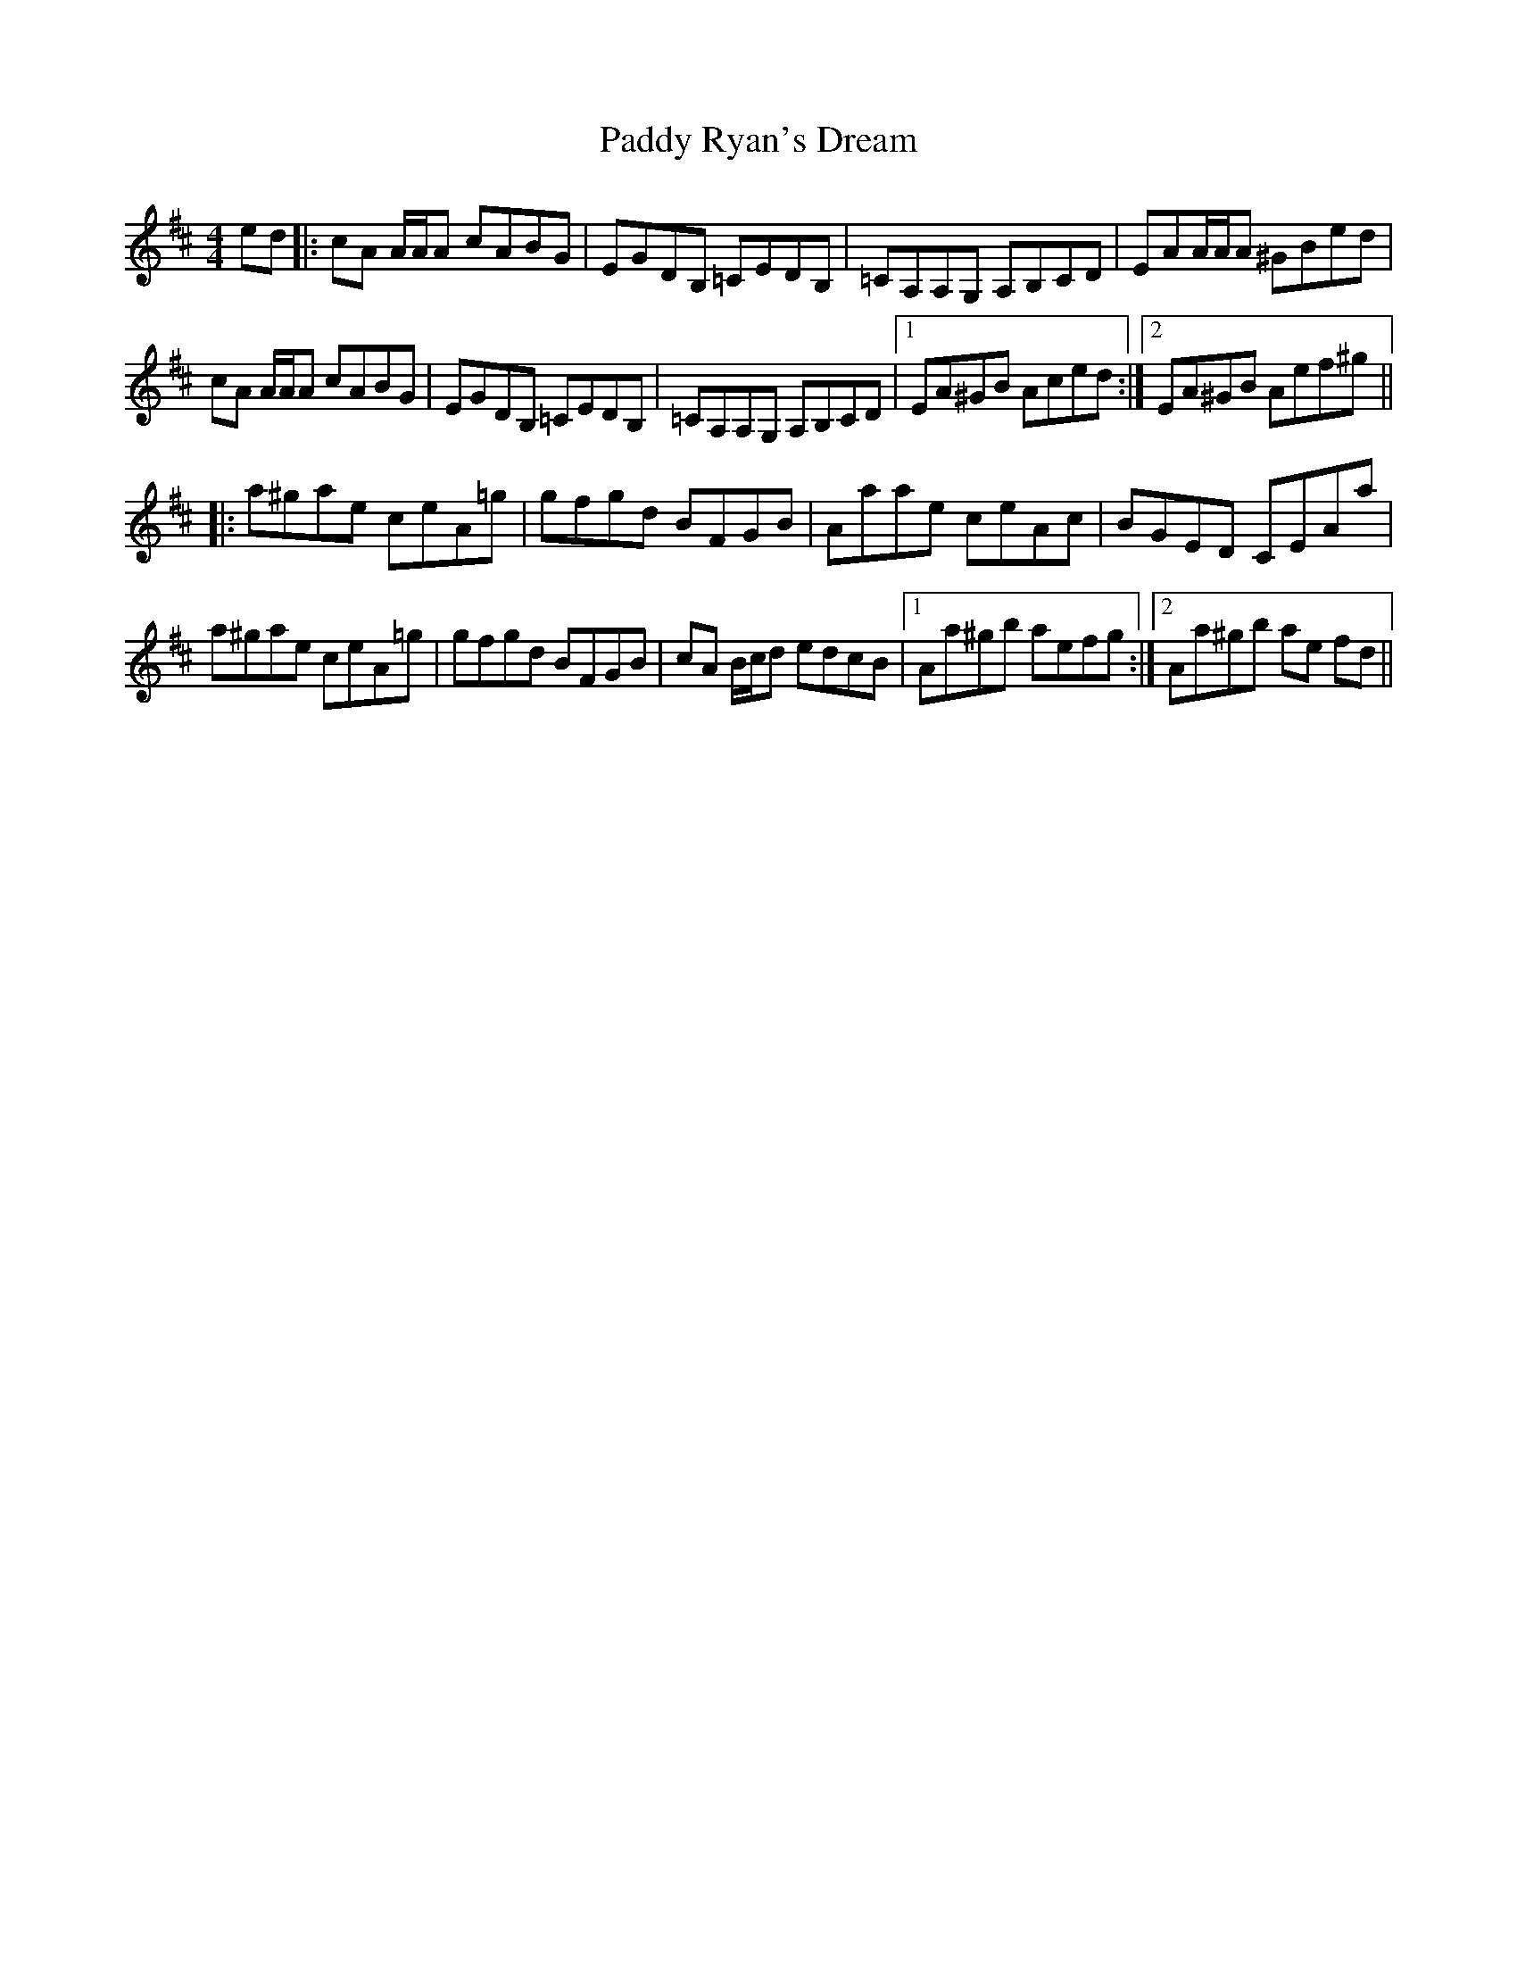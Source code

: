 X: 31420
T: Paddy Ryan's Dream
R: reel
M: 4/4
K: Dmajor
ed|:cA A/A/A cABG|EGDB, =CEDB,|=CA,A,G, A,B,CD|EAA/A/A ^GBed|
cA A/A/A cABG|EGDB, =CEDB,|=CA,A,G, A,B,CD|1 EA^GB Aced:|2 EA^GB Aef^g||
|:a^gae ceA=g|gfgd BFGB|Aaae ceAc|BGED CEAa|
a^gae ceA=g|gfgd BFGB|cA B/c/d edcB|1 Aa^gb aefg:|2 Aa^gb ae fd||

